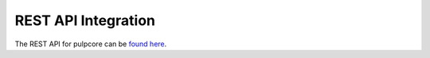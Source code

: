 REST API Integration
====================

The REST API for pulpcore can be `found here <../restapi.html>`_.
